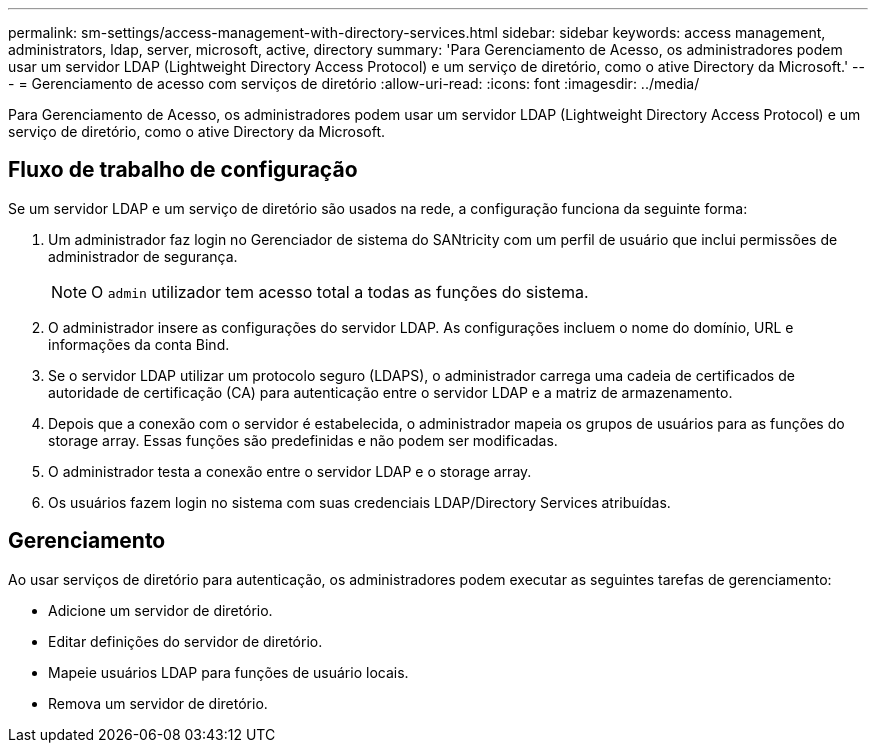 ---
permalink: sm-settings/access-management-with-directory-services.html 
sidebar: sidebar 
keywords: access management, administrators, ldap, server, microsoft, active, directory 
summary: 'Para Gerenciamento de Acesso, os administradores podem usar um servidor LDAP (Lightweight Directory Access Protocol) e um serviço de diretório, como o ative Directory da Microsoft.' 
---
= Gerenciamento de acesso com serviços de diretório
:allow-uri-read: 
:icons: font
:imagesdir: ../media/


[role="lead"]
Para Gerenciamento de Acesso, os administradores podem usar um servidor LDAP (Lightweight Directory Access Protocol) e um serviço de diretório, como o ative Directory da Microsoft.



== Fluxo de trabalho de configuração

Se um servidor LDAP e um serviço de diretório são usados na rede, a configuração funciona da seguinte forma:

. Um administrador faz login no Gerenciador de sistema do SANtricity com um perfil de usuário que inclui permissões de administrador de segurança.
+
[NOTE]
====
O `admin` utilizador tem acesso total a todas as funções do sistema.

====
. O administrador insere as configurações do servidor LDAP. As configurações incluem o nome do domínio, URL e informações da conta Bind.
. Se o servidor LDAP utilizar um protocolo seguro (LDAPS), o administrador carrega uma cadeia de certificados de autoridade de certificação (CA) para autenticação entre o servidor LDAP e a matriz de armazenamento.
. Depois que a conexão com o servidor é estabelecida, o administrador mapeia os grupos de usuários para as funções do storage array. Essas funções são predefinidas e não podem ser modificadas.
. O administrador testa a conexão entre o servidor LDAP e o storage array.
. Os usuários fazem login no sistema com suas credenciais LDAP/Directory Services atribuídas.




== Gerenciamento

Ao usar serviços de diretório para autenticação, os administradores podem executar as seguintes tarefas de gerenciamento:

* Adicione um servidor de diretório.
* Editar definições do servidor de diretório.
* Mapeie usuários LDAP para funções de usuário locais.
* Remova um servidor de diretório.


